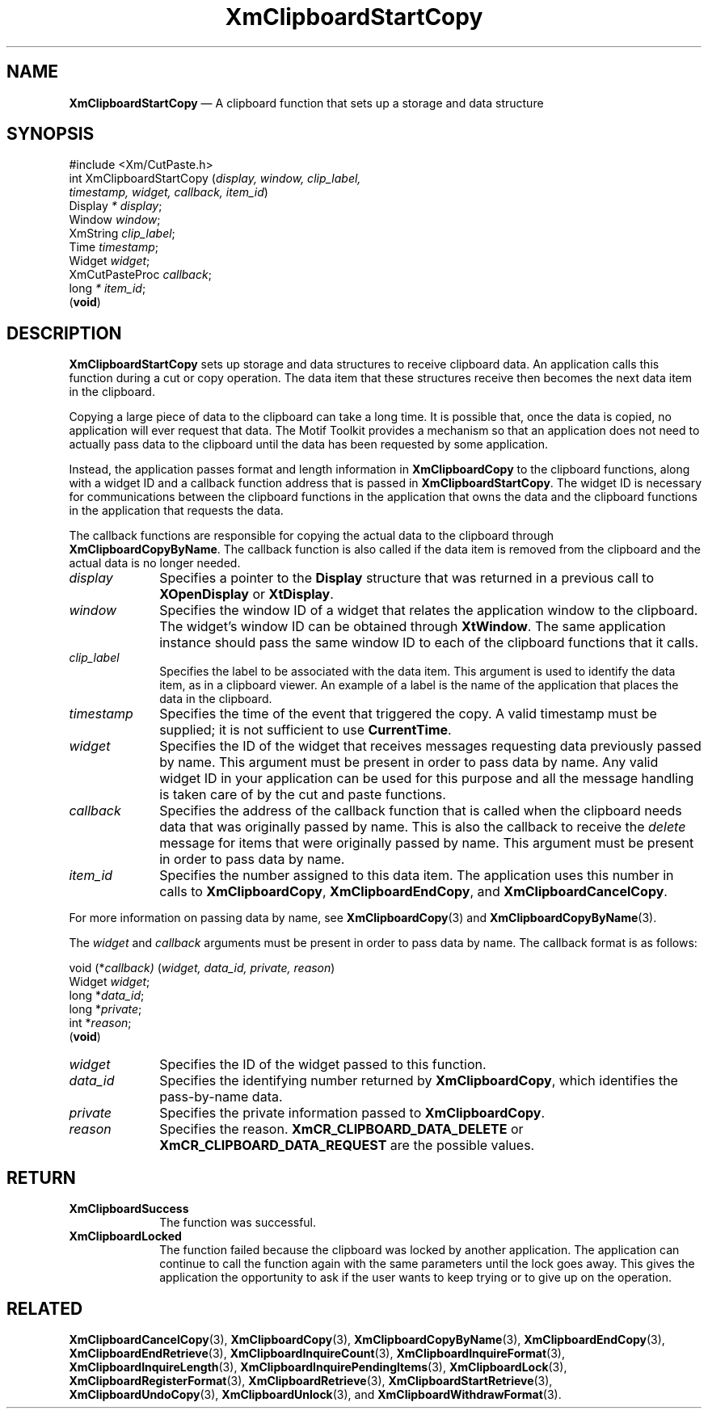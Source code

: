 '\" t
...\" ClipbM.sgm /main/10 1996/09/25 10:25:05 cdedoc $
.de P!
.fl
\!!1 setgray
.fl
\\&.\"
.fl
\!!0 setgray
.fl			\" force out current output buffer
\!!save /psv exch def currentpoint translate 0 0 moveto
\!!/showpage{}def
.fl			\" prolog
.sy sed -e 's/^/!/' \\$1\" bring in postscript file
\!!psv restore
.
.de pF
.ie     \\*(f1 .ds f1 \\n(.f
.el .ie \\*(f2 .ds f2 \\n(.f
.el .ie \\*(f3 .ds f3 \\n(.f
.el .ie \\*(f4 .ds f4 \\n(.f
.el .tm ? font overflow
.ft \\$1
..
.de fP
.ie     !\\*(f4 \{\
.	ft \\*(f4
.	ds f4\"
'	br \}
.el .ie !\\*(f3 \{\
.	ft \\*(f3
.	ds f3\"
'	br \}
.el .ie !\\*(f2 \{\
.	ft \\*(f2
.	ds f2\"
'	br \}
.el .ie !\\*(f1 \{\
.	ft \\*(f1
.	ds f1\"
'	br \}
.el .tm ? font underflow
..
.ds f1\"
.ds f2\"
.ds f3\"
.ds f4\"
.ta 8n 16n 24n 32n 40n 48n 56n 64n 72n 
.TH "XmClipboardStartCopy" "library call"
.SH "NAME"
\fBXmClipboardStartCopy\fP \(em A clipboard function that sets up a storage and data structure
.iX "XmClipboardStartCopy"
.iX "clipboard functions" "XmClipboardStartCopy"
.SH "SYNOPSIS"
.PP
.nf
#include <Xm/CutPaste\&.h>
int XmClipboardStartCopy (\fIdisplay, window, clip_label,
        timestamp, widget, callback, item_id\fP)
        Display \fI* display\fP;
        Window  \fIwindow\fP;
        XmString        \fIclip_label\fP;
        Time    \fItimestamp\fP;
        Widget  \fIwidget\fP;
        XmCutPasteProc  \fIcallback\fP;
        long    \fI* item_id\fP;
\fB\fR(\fBvoid\fR)
.fi
.SH "DESCRIPTION"
.PP
\fBXmClipboardStartCopy\fP
sets up storage and data structures to receive clipboard data\&.
An application calls this function during a cut or copy operation\&.
The data item that these structures receive then becomes
the next data item in the clipboard\&.
.PP
Copying a large piece of data to the clipboard can take a long time\&.
It is possible that, once the data is copied, no application will ever
request that data\&. The Motif Toolkit provides a mechanism so that an
application does not need to actually pass data to the clipboard until
the data has been requested by some application\&.
.PP
Instead, the application passes format and length information in
\fBXmClipboardCopy\fP to the clipboard functions, along with a widget
ID and a callback function address that is passed in
\fBXmClipboardStartCopy\fP\&. The widget ID is necessary for
communications between the clipboard functions in the application that
owns the data and the clipboard functions in the application that
requests the data\&.
.PP
The callback functions are responsible for copying the actual data to
the clipboard through \fBXmClipboardCopyByName\fP\&. The callback
function is also called if the data item is removed from the clipboard
and the actual data is no longer needed\&.
.IP "\fIdisplay\fP" 10
Specifies a pointer to the \fBDisplay\fR structure that was returned in a
previous call to \fBXOpenDisplay\fP or \fBXtDisplay\fP\&.
.IP "\fIwindow\fP" 10
Specifies the window ID of a widget that relates the application window to the
clipboard\&. The widget\&'s window ID can be obtained through
\fBXtWindow\fP\&.
The same application instance should pass the same window ID to each of the
clipboard functions that it calls\&.
.IP "\fIclip_label\fP" 10
Specifies the label to be associated with the data item\&.
This argument
is used to identify the data item, as in a clipboard viewer\&.
An example of a label is the name of the application that places the
data in the clipboard\&.
.IP "\fItimestamp\fP" 10
Specifies the time of the event that triggered the copy\&.
A valid timestamp must be supplied; it is not sufficient to use
\fBCurrentTime\fP\&.
.IP "\fIwidget\fP" 10
Specifies the ID of the widget that receives messages requesting data
previously passed by name\&. This argument must be present in order to
pass data by name\&. Any valid widget ID in your application can be
used for this purpose and all the message handling is taken care of by
the cut and paste functions\&.
.IP "\fIcallback\fP" 10
Specifies the address of the callback function that is called when the
clipboard needs data that was originally passed by name\&. This is also
the callback to receive the \fIdelete\fP message for items that were
originally passed by name\&. This argument must be present in order to
pass data by name\&.
.IP "\fIitem_id\fP" 10
Specifies the number assigned to this data item\&.
The application uses this number in calls to
\fBXmClipboardCopy\fP, \fBXmClipboardEndCopy\fP, and
\fBXmClipboardCancelCopy\fP\&.
.PP
For more information on passing data by name, see
\fBXmClipboardCopy\fP(3) and \fBXmClipboardCopyByName\fP(3)\&.
.PP
The \fIwidget\fP and \fIcallback\fP arguments must be present in order to
pass data by name\&. The callback format is as follows:
.PP
.nf
void (*\fIcallback)\fP (\fIwidget, data_id, private, reason\fP)
        Widget  \fIwidget\fP;
        long    *\fIdata_id\fP;
        long    *\fIprivate\fP;
        int     *\fIreason\fP;
\fB\fR(\fBvoid\fR)
.fi
.IP "\fIwidget\fP" 10
Specifies the ID of the widget passed to this function\&.
.IP "\fIdata_id\fP" 10
Specifies the identifying number returned by
\fBXmClipboardCopy\fP, which identifies the pass-by-name data\&.
.IP "\fIprivate\fP" 10
Specifies the private information passed to
\fBXmClipboardCopy\fP\&.
.IP "\fIreason\fP" 10
Specifies the reason\&. \fBXmCR_CLIPBOARD_DATA_DELETE\fP
or \fBXmCR_CLIPBOARD_DATA_REQUEST\fP
are the possible values\&.
.SH "RETURN"
.IP "\fBXmClipboardSuccess\fP" 10
The function was successful\&.
.IP "\fBXmClipboardLocked\fP" 10
The function failed because the clipboard was locked by another
application\&. The application can continue to call the function again with
the same parameters until the lock goes away\&. This gives the application
the opportunity to ask if the user wants to keep trying or to give up
on the operation\&.
.SH "RELATED"
.PP
\fBXmClipboardCancelCopy\fP(3), \fBXmClipboardCopy\fP(3),
\fBXmClipboardCopyByName\fP(3),
\fBXmClipboardEndCopy\fP(3), \fBXmClipboardEndRetrieve\fP(3),
\fBXmClipboardInquireCount\fP(3), \fBXmClipboardInquireFormat\fP(3),
\fBXmClipboardInquireLength\fP(3), \fBXmClipboardInquirePendingItems\fP(3),
\fBXmClipboardLock\fP(3), \fBXmClipboardRegisterFormat\fP(3),
\fBXmClipboardRetrieve\fP(3),
\fBXmClipboardStartRetrieve\fP(3), \fBXmClipboardUndoCopy\fP(3),
\fBXmClipboardUnlock\fP(3), and \fBXmClipboardWithdrawFormat\fP(3)\&.
...\" created by instant / docbook-to-man, Sun 22 Dec 1996, 20:18

